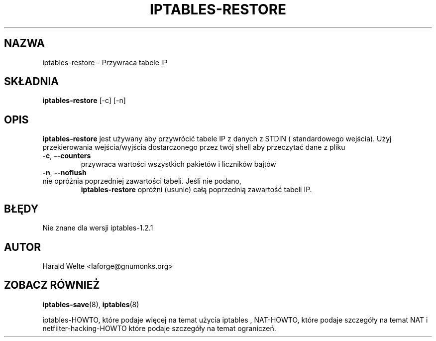 .TH IPTABLES-RESTORE 8 "Jan 04, 2001" "" ""
.\"
.\" Man page written by Harald Welte <laforge@gnumonks.org>
.\" It is based on the iptables man page.
.\"
.\"	This program is free software; you can redistribute it and/or modify
.\"	it under the terms of the GNU General Public License as published by
.\"	the Free Software Foundation; either version 2 of the License, or
.\"	(at your option) any later version.
.\"
.\"	This program is distributed in the hope that it will be useful,
.\"	but WITHOUT ANY WARRANTY; without even the implied warranty of
.\"	MERCHANTABILITY or FITNESS FOR A PARTICULAR PURPOSE.  See the
.\"	GNU General Public License for more details.
.\"
.\"	You should have received a copy of the GNU General Public License
.\"	along with this program; if not, write to the Free Software
.\"	Foundation, Inc., 675 Mass Ave, Cambridge, MA 02139, USA.
.\"
.\"
.SH NAZWA
iptables-restore \- Przywraca tabele IP
.SH SKŁADNIA
.BR "iptables-restore " "[-c] [-n]"
.br
.SH OPIS
.PP
.B iptables-restore
jest używany aby przywrócić tabele IP z danych z STDIN ( standardowego wejścia). Użyj
przekierowania wejścia/wyjścia dostarczonego przez twój shell aby przeczytać dane z pliku
.TP
\fB\-c\fR, \fB\-\-counters\fR
przywraca wartości wszystkich pakietów i liczników bajtów
.TP
\fB\-n\fR, \fB\-\-noflush\fR 
.TP
nie opróżnia poprzedniej zawartości tabeli. Jeśli nie podano, 
.B iptables-restore
opróżni (usunie) całą poprzednią zawartość tabeli IP.
.SH BŁĘDY
Nie znane dla wersji iptables-1.2.1
.SH AUTOR
Harald Welte <laforge@gnumonks.org>
.SH ZOBACZ RÓWNIEŻ
.BR iptables-save "(8), " iptables "(8) "
.PP
iptables-HOWTO, które podaje więcej na temat użycia iptables , NAT-HOWTO,
które podaje szczegóły na temat NAT i netfilter-hacking-HOWTO które podaje szczegóły
na temat ograniczeń.
